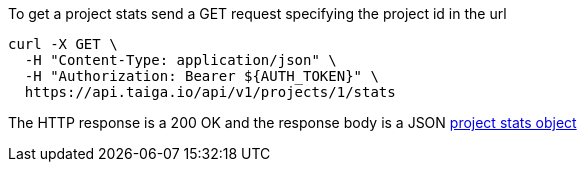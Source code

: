 To get a project stats send a GET request specifying the project id in the url

[source,bash]
----
curl -X GET \
  -H "Content-Type: application/json" \
  -H "Authorization: Bearer ${AUTH_TOKEN}" \
  https://api.taiga.io/api/v1/projects/1/stats
----

The HTTP response is a 200 OK and the response body is a JSON link:#object-project-stats-detail[project stats object]
